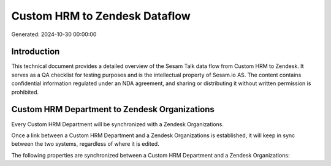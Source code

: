 ==============================
Custom HRM to Zendesk Dataflow
==============================

Generated: 2024-10-30 00:00:00

Introduction
------------

This technical document provides a detailed overview of the Sesam Talk data flow from Custom HRM to Zendesk. It serves as a QA checklist for testing purposes and is the intellectual property of Sesam.io AS. The content contains confidential information regulated under an NDA agreement, and sharing or distributing it without written permission is prohibited.

Custom HRM Department to Zendesk Organizations
----------------------------------------------
Every Custom HRM Department will be synchronized with a Zendesk Organizations.

Once a link between a Custom HRM Department and a Zendesk Organizations is established, it will keep in sync between the two systems, regardless of where it is edited.

The following properties are synchronized between a Custom HRM Department and a Zendesk Organizations:

.. list-table::
   :header-rows: 1

   * - Custom HRM Department Property
     - Zendesk Organizations Property
     - Zendesk Data Type

